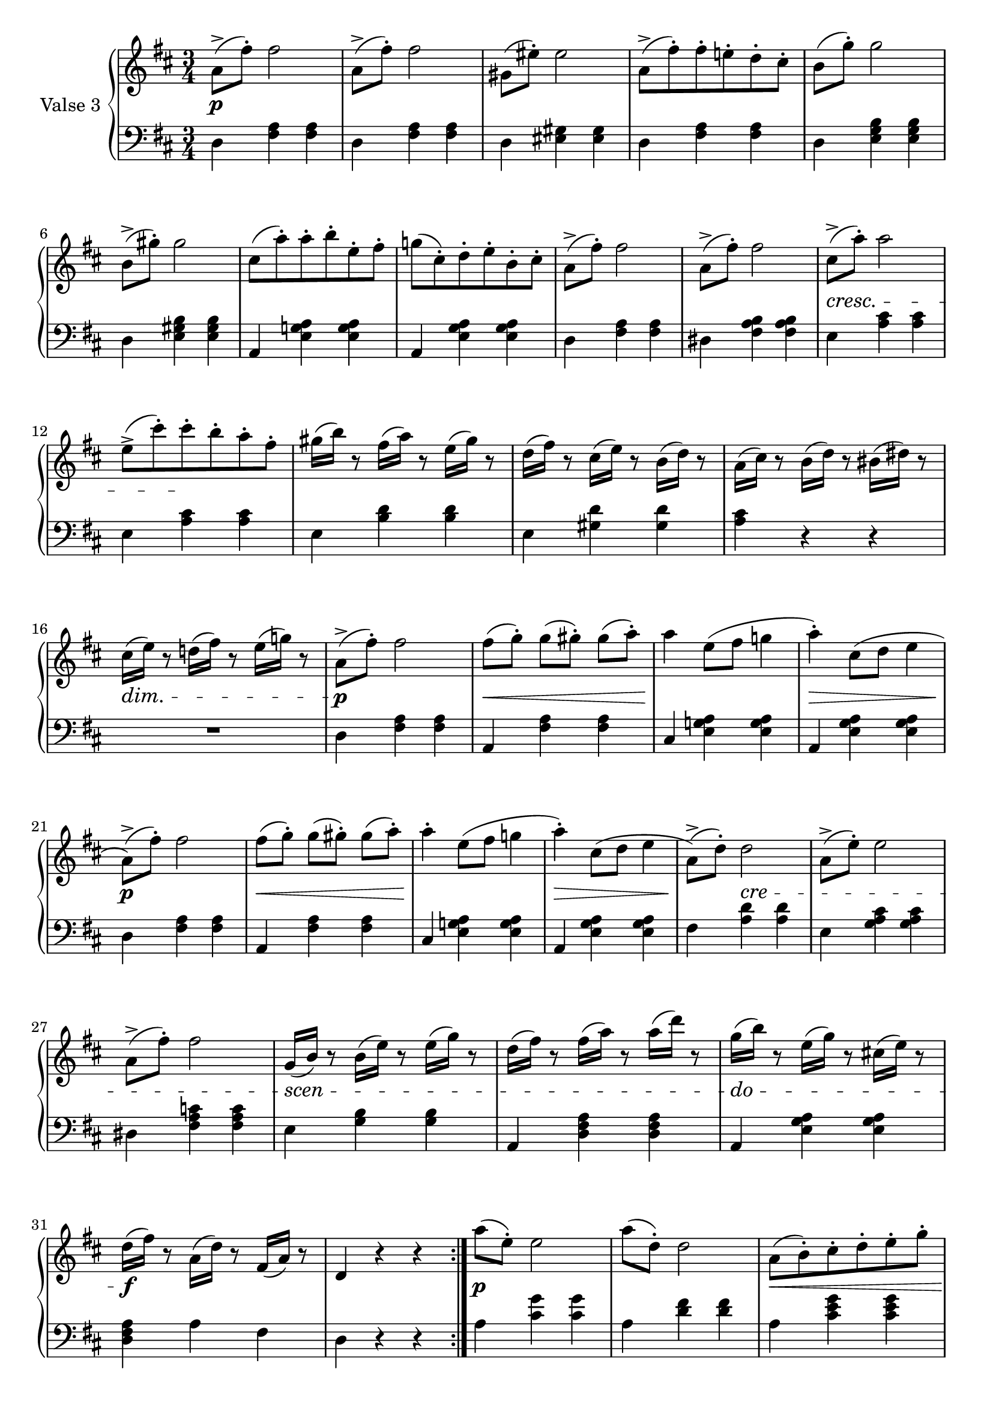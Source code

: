 thirdValseUpper = \relative c'' {
  \clef treble
  \key d \major
  \time 3/4
 
  \repeat volta 2 {
    %% Page 1 Line 1

    a8[(^> fis'-.)] fis2 | a,8[(^> fis'])-. fis2 |
    gis,8[( eis'-.)] eis2 |
    a,8[(^> fis'-.) fis-. e!-. d-. cis-.] |
    b8[( g'-.)] g2 | b,8[(^> gis'-.)] gis2 |
    cis,8[( a')-. a-. b-. e,-. fis-.] |

    %% Page 1 Line 2

    g!8[( cis,-.) d-. e-. b-. cis-.] |
    a8[(^> fis'-.)] fis2 | a,8[(^> fis'])-. fis2 |
    cis8[(^> a')]-. a2 | e8[(^> cis')-. cis-. b-. a-. fis-.] |
    gis16[( b)] r8 fis16[( a)] r8 e16[( gis)] r8 |

    %% page 1, line 3
    d16[( fis)] r8 cis16[( e)] r8 b16[( d)] r8 |
    a16[( cis)] r8 b16[( d)] r8 bis16([ dis]) r8 |
    cis16[( e)] r8 d!16([ fis]) r8 e16[( g!)] r8 |
    a,8^>[( fis')]-. fis2 | fis8[( g)]-. g[( gis)]-. gis8[( a)]-. |
    a4 e8[( fis] g!4

    %% page 1, line 4
    a4)-. cis,8[( d] e4 | a,8[)(^> fis'-.]) fis2 |
    fis8[( g-.)] g[( gis)]-. gis[( a)]-. |
    a4-. e8[( fis] g!4 | a)-. cis,8[( d] e4 | a,8)[(^> d)]-. d2 |
    a8[(^> e')]-. e2 | a,8[(^> fis')]-. fis2 |

    %% page 1, line 5
    g,16[( b)] r8 b16[( e)] r8 e16[( g)] r8 |
    d16[( fis)] r8 fis16[( a)] r8 a16[( d)] r8 |
    g,16[( b)] r8 e,16[( g)] r8 cis,!16[( e)] r8 |
    d16[( fis)] r8 a,16[( d)] r8 fis,16[( a)] r8 | d,4 r r
  }
  a''8[( e)]-. e2

  %% page 1, line 6
  a8[( d,)]-. d2 | a8[( b)-. cis-. d-. e-. g-.] |
  fis[-. g-. a-. b-. cis-. d]-. | a8[( e)]-. e2 |
  a8[( d,)]-. d2 | a8[( b)-. cis-. d-. e-. g-.] |
  fis[-. g-. a-. b-. cis-. d]-.
}

thirdValseLower = \relative c {
  \clef bass
  \key d \major
  \time 3/4

  \repeat volta 2 {
    % Line 1, page 1
    d4 <fis a> q|d <fis a> q|d <eis gis> q|d <fis a> q|
    d <e g b> q|d <e gis b> q|a, <e' g! a> q|

    % line 2, page 1
    a, <e' g a> q|d <fis a> q|dis <fis a b> q|e <a cis> q|e <a cis> q|e <b' d> q|

    % line 3, page 1
    e, <gis d'> q|<a cis> r r| R1*3/4 | d,4 <fis a> q|a, <fis' a> q|cis <e g! a> q|

    % line 4, page 1
    a, <e' g a> q|d <fis a> q|a, <fis' a> q|cis <e g! a> q|
    a, <e' g a> q|fis <a d> q| e <g a cis> q|dis <fis a c!> q |

    % line 5, page 1
    e <g b> q|a, <d fis a> q|a <e' g a> q|<d fis a> a' fis | d r r 
  }
  a' <cis g'> q |
  % line 6, page 1
  a <d fis> q|a <cis e g> q|a <d fis> q|a <cis g'> q|a <d fis> q|a <cis e g> q|
  a <d fis> q|
}



%%%% DYNAMICS

thirdValseDynamics = {
  \repeat volta 2 {
    s2.\p s2. s2. s2. s2. s2. s2.
    \set crescendoSpanner = #'text
    \set crescendoText = \markup \italic "cresc."
    s2. s2. s2. s2.\< s4 s8\! s4. s2.
    \set decrescendoSpanner = #'text
    \set decrescendoText = \markup \italic "dim."
    s2. s2. s2.\> s2.\p
    \set crescendoSpanner = #'hairpin
    \set decrescendoSpanner = #'hairpin
    s2.\< s2.\!
    s2.\> s2.\p s2.\< s2.\! s2.\> s4\!
    \set crescendoSpanner = #'text
    \set crescendoText = \markup \italic "cre"
    s2\< s2. s2.
    \set crescendoText = \markup \italic "scen"
    s2.\< s2.
    \set crescendoText = \markup \italic "do"
    s2.\< s2.\f s2.
  }
  s2.\p

  \set crescendoSpanner = #'hairpin
  s2. s2.\< s2. s2.\! s2. s2.\< s2.
}

\score {
  \new PianoStaff <<
    \set PianoStaff.instrumentName = "Valse 3"
    \new Staff = "upper" \thirdValseUpper
    \new Dynamics = "Dynamics_pf" \thirdValseDynamics
    \new Staff = "lower" \thirdValseLower
  >>
  \layout { 
    \context {
      \Score
      \override SpacingSpanner.base-shortest-duration = #(ly:make-moment 1/12)
    }
    \set Score.doubleRepeatType = #":|.|:"
  }
}

